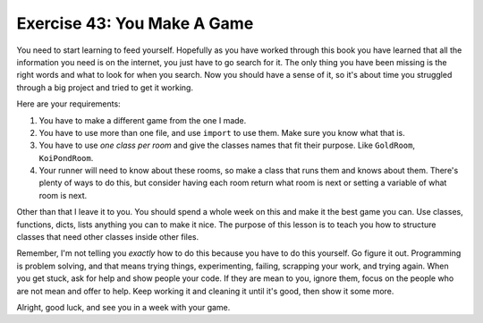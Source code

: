 Exercise 43:  You Make A Game
=============================

You need to start learning to feed yourself.  Hopefully as you have worked
through this book you have learned that all the information you need is on the
internet, you just have to go search for it.  The only thing you have been
missing is the right words and what to look for when you search.  Now you
should have a sense of it, so it's about time you struggled through a big
project and tried to get it working.

Here are your requirements:

1. You have to make a different game from the one I made.
2. You have to use more than one file, and use ``import`` to use them.  Make
   sure you know what that is.
3. You have to use *one class per room* and give the classes names that fit
   their purpose.  Like ``GoldRoom``, ``KoiPondRoom``.
4. Your runner will need to know about these rooms, so make a class that runs
   them and knows about them.  There's plenty of ways to do this, but consider
   having each room return what room is next or setting a variable of what
   room is next.

Other than that I leave it to you.  You should spend a whole week on this and
make it the best game you can.  Use classes, functions, dicts, lists anything
you can to make it nice.  The purpose of this lesson is to teach you how to 
structure classes that need other classes inside other files.

Remember, I'm not telling you *exactly* how to do this because you have to
do this yourself.  Go figure it out.  Programming is problem solving, and
that means trying things, experimenting, failing, scrapping your work, and
trying again.  When you get stuck, ask for help and show people your code.
If they are mean to you, ignore them, focus on the people who are not mean
and offer to help.  Keep working it and cleaning it until it's good, then
show it some more.

Alright, good luck, and see you in a week with your game.


